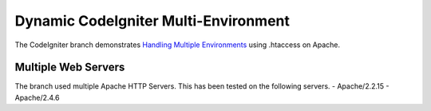 ###################
Dynamic CodeIgniter Multi-Environment
###################

The CodeIgniter branch demonstrates `Handling Multiple Environments <https://www.codeigniter.com/user_guide/general/environments.html>`_ using .htaccess on Apache.

*******************
Multiple Web Servers
*******************

The branch used multiple Apache HTTP Servers.  This has been tested on the following servers.
- Apache/2.2.15
- Apache/2.4.6